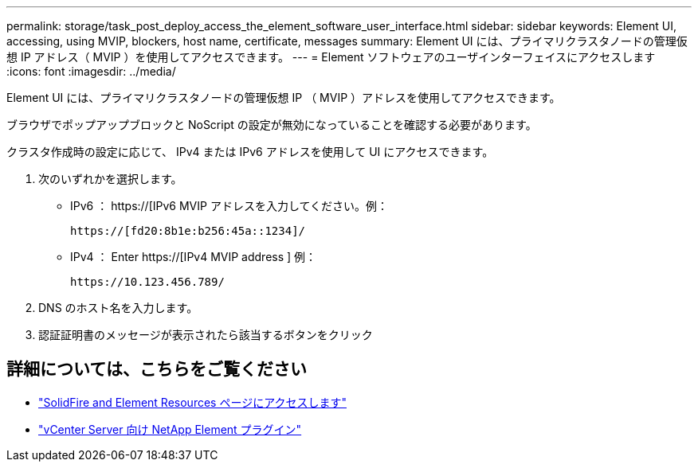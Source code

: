---
permalink: storage/task_post_deploy_access_the_element_software_user_interface.html 
sidebar: sidebar 
keywords: Element UI, accessing, using MVIP, blockers, host name, certificate, messages 
summary: Element UI には、プライマリクラスタノードの管理仮想 IP アドレス（ MVIP ）を使用してアクセスできます。 
---
= Element ソフトウェアのユーザインターフェイスにアクセスします
:icons: font
:imagesdir: ../media/


[role="lead"]
Element UI には、プライマリクラスタノードの管理仮想 IP （ MVIP ）アドレスを使用してアクセスできます。

ブラウザでポップアップブロックと NoScript の設定が無効になっていることを確認する必要があります。

クラスタ作成時の設定に応じて、 IPv4 または IPv6 アドレスを使用して UI にアクセスできます。

. 次のいずれかを選択します。
+
** IPv6 ： https://[IPv6 MVIP アドレスを入力してください。例：
+
[listing]
----
https://[fd20:8b1e:b256:45a::1234]/
----
** IPv4 ： Enter https://[IPv4 MVIP address ] 例：
+
[listing]
----
https://10.123.456.789/
----


. DNS のホスト名を入力します。
. 認証証明書のメッセージが表示されたら該当するボタンをクリック




== 詳細については、こちらをご覧ください

* https://www.netapp.com/data-storage/solidfire/documentation["SolidFire and Element Resources ページにアクセスします"^]
* https://docs.netapp.com/us-en/vcp/index.html["vCenter Server 向け NetApp Element プラグイン"^]

